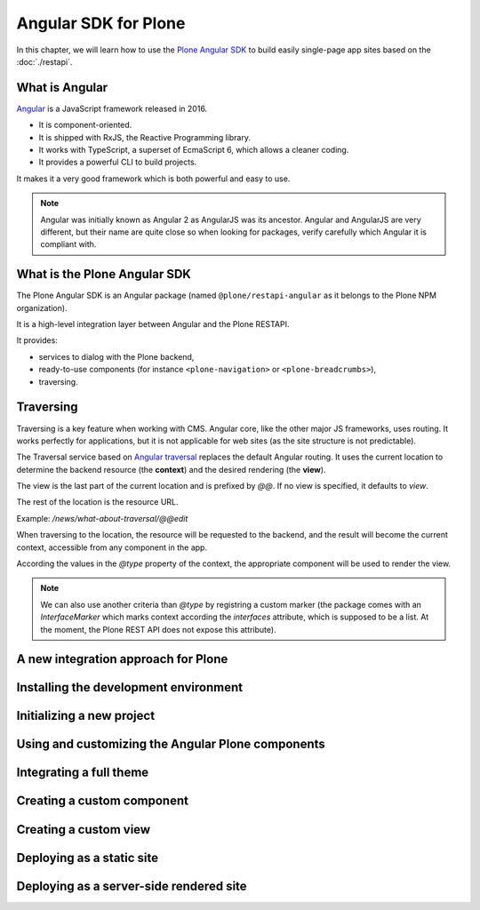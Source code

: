 Angular SDK for Plone
=====================

In this chapter, we will learn how to use the `Plone Angular SDK <https://www.npmjs.com/package/@plone/restapi-angular>`_ to build easily single-page app sites based on the :doc:`./restapi`.

What is Angular
---------------

`Angular <https://angular.io/>`_ is a JavaScript framework released in 2016.

- It is component-oriented.
- It is shipped with RxJS, the Reactive Programming library.
- It works with TypeScript, a superset of EcmaScript 6, which allows a cleaner coding.
- It provides a powerful CLI to build projects.

It makes it a very good framework which is both powerful and easy to use. 

.. note::

  Angular was initially known as Angular 2 as AngularJS was its ancestor.
  Angular and AngularJS are very different, but their name are quite close so when looking for packages, verify carefully which Angular it is compliant with.

What is the Plone Angular SDK
-----------------------------

The Plone Angular SDK is an Angular package (named ``@plone/restapi-angular`` as it belongs to the Plone NPM organization).

It is a high-level integration layer between Angular and the Plone RESTAPI.

It provides:

- services to dialog with the Plone backend,
- ready-to-use components (for instance ``<plone-navigation>`` or ``<plone-breadcrumbs>``),
- traversing.

Traversing
----------

Traversing is a key feature when working with CMS.
Angular core, like the other major JS frameworks, uses routing.
It works perfectly for applications, but it is not applicable for web sites (as the site structure is not predictable).

The Traversal service based on `Angular traversal <https://github.com/makinacorpus/angular-traversal>`_ replaces the default Angular routing. It uses the current location to determine the backend resource (the **context**) and the desired rendering (the **view**).

The view is the last part of the current location and is prefixed by `@@`.
If no view is specified, it defaults to `view`.

The rest of the location is the resource URL.

Example: `/news/what-about-traversal/@@edit`

When traversing to the location, the resource will be requested to the backend, and the result will become the current context, accessible from any component in the app.

According the values in the `@type` property of the context, the appropriate component will be used to render the view.

.. note::

  We can also use another criteria than `@type` by registring a custom marker (the package comes with an `InterfaceMarker` which marks context according the `interfaces` attribute, which is supposed to be a list. At the moment, the Plone REST API does not expose this attribute).

A new integration approach for Plone
------------------------------------



Installing the development environment
--------------------------------------

Initializing a new project
--------------------------

Using and customizing the Angular Plone components
--------------------------------------------------

Integrating a full theme
------------------------

Creating a custom component
---------------------------

Creating a custom view
----------------------

Deploying as a static site
--------------------------

Deploying as a server-side rendered site
----------------------------------------
